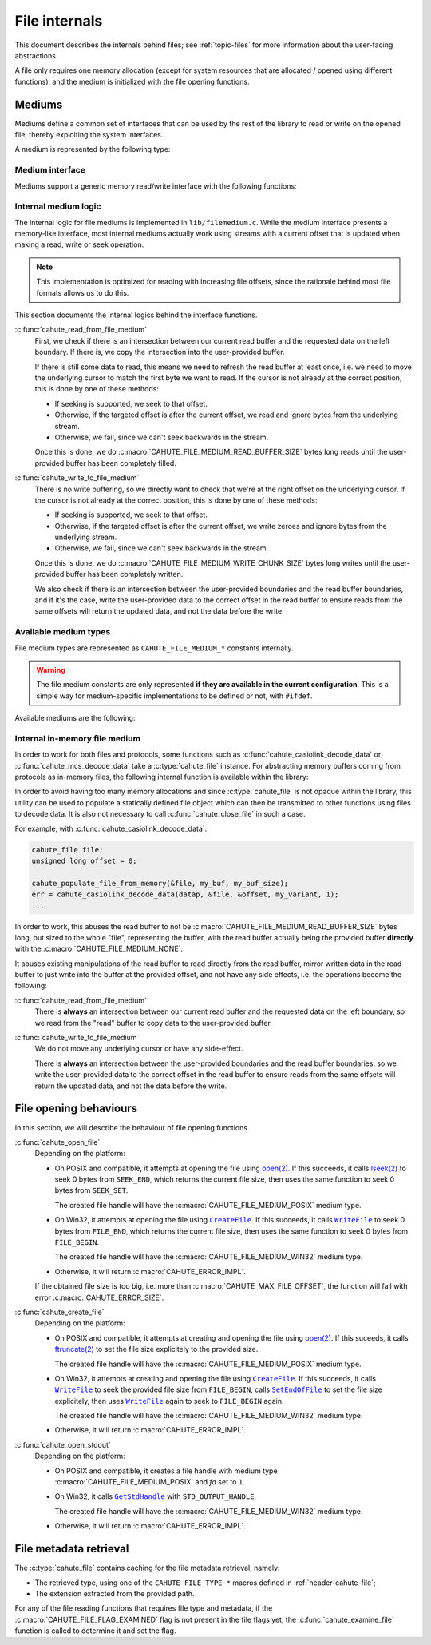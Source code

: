File internals
==============

This document describes the internals behind files; see :ref:`topic-files` for
more information about the user-facing abstractions.

A file only requires one memory allocation (except for system resources that
are allocated / opened using different functions), and the medium is
initialized with the file opening functions.

Mediums
-------

Mediums define a common set of interfaces that can be used by the rest of
the library to read or write on the opened file, thereby exploiting the
system interfaces.

A medium is represented by the following type:

.. c:struct:: cahute_file_medium

    File medium representation.

    This structure is usually directly allocated with the file, i.e.
    :c:type:`cahute_file` instance, and is accessed through ``file->medium``.

    .. c:member:: int type

        Type of medium, among the ``CAHUTE_FILE_MEDIUM_*`` constants documented
        in :ref:`internals-file-available-mediums`.

    .. c:member:: unsigned long flags

        Flags, which represent the kind of operations the underlying medium
        can do, influencing how the generic parts of the medium interactions
        will behave, among:

        .. c:macro:: CAHUTE_FILE_MEDIUM_FLAG_WRITE

            Whether the medium is writable, i.e. writing to the medium type
            is implemented and the underlying resources have been opened
            in a way that allows writing.

        .. c:macro:: CAHUTE_FILE_MEDIUM_FLAG_READ

            Whether the medium is readable, i.e. reading to the medium type
            is implemented and the underlying resources have been opened
            in a way that allows reading.

        .. c:macro:: CAHUTE_FILE_MEDIUM_FLAG_SEEK

            Whether the medium is seekable, i.e. seeking on the medium type
            is implemented and the underlying resources have been opened
            in a way that allows seeking.

        .. c:macro:: CAHUTE_FILE_MEDIUM_FLAG_SIZE

            Whether the size has been computed on opening the medium, i.e.
            :c:member:`cahute_file_medium.file_size` is exploitable.

    .. c:member:: unsigned long offset

        Current offset of the underlying resource, if relevant.
        This is used on writing to a stream, whether seekable or not,
        and on refreshing the read buffer if need be.

    .. c:member:: unsigned long file_size

        File size, computed when the file was being opened.

    .. c:member:: unsigned long read_offset

        Offset of the current read buffer.

    .. c:member:: size_t read_size

        Size of the data contained within the read buffer.

        .. warning::

            Note that this only represents the number of bytes that are
            actually set to something exploitable in :c:member:`read_buffer`,
            **not** the read buffer capacity.

    .. c:member:: cahute_u8 *read_buffer

        Read buffer, for which the main purpose is to serve as a cache.

        In normal circumstances, this buffer is
        :c:macro:`CAHUTE_FILE_MEDIUM_READ_BUFFER_SIZE` bytes long.

    .. c:member:: union cahute_file_medium_state state

        State of the file medium, which contains the underlying resources
        depending on the file medium type.

Medium interface
~~~~~~~~~~~~~~~~

Mediums support a generic memory read/write interface with the following
functions:

.. c:function:: int cahute_read_from_file_medium(cahute_file_medium *medium, \
    unsigned long off, cahute_u8 *buf, size_t size)

    Read from the file medium, starting at a provided offset.

    Errors to be expected from this function are the following:

    :c:macro:`CAHUTE_ERROR_TRUNC`
        The parameters would lead to moving out-of-bounds, or reading at
        least one byte out-of-bounds.

    :param medium: Medium from which to read.
    :param off: Offset at which to start reading.
    :param buf: Buffer in which to store the read data.
    :param size: Size of the data to read.
    :return: Error, or :c:macro:`CAHUTE_OK`.

.. c:function:: int cahute_write_to_file_medium(cahute_file_medium *medium, \
    unsigned long off, void const *data, size_t size)

    Write to the file medium, starting at a provided offset.

    Errors to be expected from this function are the following:

    :c:macro:`CAHUTE_ERROR_SIZE`
        The parameters would lead to moving out-of-bounds, or writing at
        least one byte out-of-bounds.

    :param medium: Medium into which to write.
    :param off: Offset at which to start writing.
    :param data: Data to write.
    :param size: Size of the data to write.
    :return: Error, or :c:macro:`CAHUTE_OK`.

Internal medium logic
~~~~~~~~~~~~~~~~~~~~~

The internal logic for file mediums is implemented in ``lib/filemedium.c``.
While the medium interface presents a memory-like interface, most internal
mediums actually work using streams with a current offset that is updated
when making a read, write or seek operation.

.. note::

    This implementation is optimized for reading with increasing file offsets,
    since the rationale behind most file formats allows us to do this.

This section documents the internal logics behind the interface functions.

:c:func:`cahute_read_from_file_medium`
    First, we check if there is an intersection between our current read
    buffer and the requested data on the left boundary. If there is, we copy
    the intersection into the user-provided buffer.

    If there is still some data to read, this means we need to refresh the
    read buffer at least once, i.e. we need to move the underlying cursor
    to match the first byte we want to read. If the cursor is not already at
    the correct position, this is done by one of these methods:

    * If seeking is supported, we seek to that offset.
    * Otherwise, if the targeted offset is after the current offset, we
      read and ignore bytes from the underlying stream.
    * Otherwise, we fail, since we can't seek backwards in the stream.

    Once this is done, we do :c:macro:`CAHUTE_FILE_MEDIUM_READ_BUFFER_SIZE`
    bytes long reads until the user-provided buffer has been completely
    filled.

:c:func:`cahute_write_to_file_medium`
    There is no write buffering, so we directly want to check that we're
    at the right offset on the underlying cursor. If the cursor is not already
    at the correct position, this is done by one of these methods:

    * If seeking is supported, we seek to that offset.
    * Otherwise, if the targeted offset is after the current offset, we
      write zeroes and ignore bytes from the underlying stream.
    * Otherwise, we fail, since we can't seek backwards in the stream.

    Once this is done, we do :c:macro:`CAHUTE_FILE_MEDIUM_WRITE_CHUNK_SIZE`
    bytes long writes until the user-provided buffer has been completely
    written.

    We also check if there is an intersection between the user-provided
    boundaries and the read buffer boundaries, and if it's the case, write
    the user-provided data to the correct offset in the read buffer to ensure
    reads from the same offsets will return the updated data, and not the
    data before the write.

.. _internals-file-available-mediums:

Available medium types
~~~~~~~~~~~~~~~~~~~~~~

File medium types are represented as ``CAHUTE_FILE_MEDIUM_*`` constants
internally.

.. warning::

    The file medium constants are only represented **if they are available in
    the current configuration**. This is a simple way for medium-specific
    implementations to be defined or not, with ``#ifdef``.

Available mediums are the following:

.. c:macro:: CAHUTE_FILE_MEDIUM_NONE

    Internal in-memory file medium; see :ref:`internals-file-inmem` for
    more information.

.. c:macro:: CAHUTE_FILE_MEDIUM_POSIX

    POSIX file API medium, with a file descriptor (*fd*):

    * Closing using `close(2) <https://linux.die.net/man/2/close>`_;
    * Reading uses `read(2) <https://linux.die.net/man/2/read>`_;
    * Writing uses `write(2) <https://linux.die.net/man/2/write>`_;
    * Seeking uses `lseek(2) <https://linux.die.net/man/2/lseek>`_.

    Only available on platforms considered POSIX, including Apple’s OS X
    explicitely (since they do not define the ``__unix__`` constant like
    Linux does).

.. c:macro:: CAHUTE_FILE_MEDIUM_WIN32

    Serial medium using the Windows API, with a file |HANDLE|_:

    * Closing uses |CloseHandle|_;
    * Reading uses |ReadFile|_;
    * Writing uses |WriteFile|_;
    * Seeking uses |SetFilePointer|_.

    Only available with Windows.

.. _internals-file-inmem:

Internal in-memory file medium
~~~~~~~~~~~~~~~~~~~~~~~~~~~~~~

In order to work for both files and protocols, some functions such as
:c:func:`cahute_casiolink_decode_data` or :c:func:`cahute_mcs_decode_data`
take a :c:type:`cahute_file` instance. For abstracting memory buffers coming
from protocols as in-memory files, the following internal function is available
within the library:

.. c:function:: void cahute_populate_file_from_memory(cahute_file *file, \
    cahute_u8 *buf, size_t size)

    Populate a file handle from a buffer and a size.

    :param file: File object to populate.
    :param buf: Buffer to abstract as a file.
    :param size: Size of the buffer to abstract.

In order to avoid having too many memory allocations and since
:c:type:`cahute_file` is not opaque within the library, this utility can be
used to populate a statically defined file object which can then be transmitted
to other functions using files to decode data. It is also not necessary to
call :c:func:`cahute_close_file` in such a case.

For example, with :c:func:`cahute_casiolink_decode_data`:

.. code-block:: c

    cahute_file file;
    unsigned long offset = 0;

    cahute_populate_file_from_memory(&file, my_buf, my_buf_size);
    err = cahute_casiolink_decode_data(datap, &file, &offset, my_variant, 1);
    ...

In order to work, this abuses the read buffer to not be
:c:macro:`CAHUTE_FILE_MEDIUM_READ_BUFFER_SIZE` bytes long, but sized to
the whole "file", representing the buffer, with the read buffer actually being
the provided buffer **directly** with the :c:macro:`CAHUTE_FILE_MEDIUM_NONE`.

It abuses existing manipulations of the read buffer to read directly from the
read buffer, mirror written data in the read buffer to just write into the
buffer at the provided offset, and not have any side effects, i.e. the
operations become the following:

:c:func:`cahute_read_from_file_medium`
    There is **always** an intersection between our current read buffer
    and the requested data on the left boundary, so we read from the "read"
    buffer to copy data to the user-provided buffer.

:c:func:`cahute_write_to_file_medium`
    We do not move any underlying cursor or have any side-effect.

    There is **always** an intersection between the user-provided boundaries
    and the read buffer boundaries, so we write the user-provided data to the
    correct offset in the read buffer to ensure reads from the same offsets
    will return the updated data, and not the data before the write.

File opening behaviours
-----------------------

In this section, we will describe the behaviour of file opening functions.

:c:func:`cahute_open_file`
    Depending on the platform:

    * On POSIX and compatible, it attempts at opening the file
      using `open(2) <https://linux.die.net/man/2/open>`_.
      If this succeeds, it calls
      `lseek(2) <https://linux.die.net/man/2/lseek>`_ to seek 0 bytes from
      ``SEEK_END``, which returns the current file size, then uses the
      same function to seek 0 bytes from ``SEEK_SET``.

      The created file handle will have the :c:macro:`CAHUTE_FILE_MEDIUM_POSIX`
      medium type.
    * On Win32, it attempts at opening the file using |CreateFile|_.
      If this succeeds, it calls |SetFilePointer|_ to seek 0 bytes from
      ``FILE_END``, which returns the current file size, then uses the
      same function to seek 0 bytes from ``FILE_BEGIN``.

      The created file handle will have the :c:macro:`CAHUTE_FILE_MEDIUM_WIN32`
      medium type.
    * Otherwise, it will return :c:macro:`CAHUTE_ERROR_IMPL`.

    If the obtained file size is too big, i.e. more than
    :c:macro:`CAHUTE_MAX_FILE_OFFSET`, the function will fail with
    error :c:macro:`CAHUTE_ERROR_SIZE`.

:c:func:`cahute_create_file`
    Depending on the platform:

    * On POSIX and compatible, it attempts at creating and opening the file
      using `open(2) <https://linux.die.net/man/2/open>`_.
      If this suceeds, it calls
      `ftruncate(2) <https://linux.die.net/man/2/ftruncate>`_ to set
      the file size explicitely to the provided size.

      The created file handle will have the :c:macro:`CAHUTE_FILE_MEDIUM_POSIX`
      medium type.
    * On Win32, it attempts at creating and opening the file using
      |CreateFile|_.
      If this succeeds, it calls |SetFilePointer|_ to seek the provided file
      size from ``FILE_BEGIN``, calls |SetEndOfFile|_ to set the file size
      explicitely, then uses |SetFilePointer|_ again to seek to ``FILE_BEGIN``
      again.

      The created file handle will have the :c:macro:`CAHUTE_FILE_MEDIUM_WIN32`
      medium type.
    * Otherwise, it will return :c:macro:`CAHUTE_ERROR_IMPL`.

:c:func:`cahute_open_stdout`
    Depending on the platform:

    * On POSIX and compatible, it creates a file handle with medium type
      :c:macro:`CAHUTE_FILE_MEDIUM_POSIX` and *fd* set to ``1``.
    * On Win32, it calls |GetStdHandle|_ with ``STD_OUTPUT_HANDLE``.

      The created file handle will have the :c:macro:`CAHUTE_FILE_MEDIUM_WIN32`
      medium type.
    * Otherwise, it will return :c:macro:`CAHUTE_ERROR_IMPL`.

File metadata retrieval
-----------------------

The :c:type:`cahute_file` contains caching for the file metadata retrieval,
namely:

* The retrieved type, using one of the ``CAHUTE_FILE_TYPE_*`` macros defined
  in :ref:`header-cahute-file`;
* The extension extracted from the provided path.

For any of the file reading functions that requires file type and metadata,
if the :c:macro:`CAHUTE_FILE_FLAG_EXAMINED` flag is not present in the
file flags yet, the :c:func:`cahute_examine_file` function is called to
determine it and set the flag.

.. |HANDLE| replace:: ``HANDLE``
.. |CreateFile| replace:: ``CreateFile``
.. |GetStdHandle| replace:: ``GetStdHandle``
.. |ReadFile| replace:: ``ReadFile``
.. |WriteFile| replace:: ``WriteFile``
.. |SetFilePointer| replace:: ``WriteFile``
.. |SetEndOfFile| replace:: ``SetEndOfFile``
.. |CloseHandle| replace:: ``CloseHandle``

.. _HANDLE:
    https://learn.microsoft.com/en-us/windows/win32/sysinfo/handles-and-objects
.. _CreateFile:
    https://learn.microsoft.com/en-us/windows/win32/api/
    fileapi/nf-fileapi-createfilea
.. _GetStdHandle:
    https://learn.microsoft.com/en-us/windows/console/getstdhandle
.. _ReadFile:
    https://learn.microsoft.com/en-us/windows/win32/api/
    fileapi/nf-fileapi-readfile
.. _WriteFile:
    https://learn.microsoft.com/en-us/windows/win32/api/
    fileapi/nf-fileapi-writefile
.. _SetFilePointer:
    https://learn.microsoft.com/en-us/windows/win32/api/
    fileapi/nf-fileapi-setfilepointer
.. _SetEndOfFile:
    https://learn.microsoft.com/en-us/windows/win32/api/
    fileapi/nf-fileapi-setendoffile
.. _CloseHandle:
    https://learn.microsoft.com/en-us/windows/win32/api/
    handleapi/nf-handleapi-closehandle
